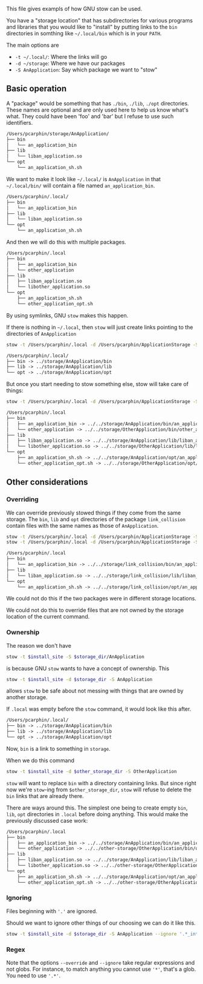 This file gives exampls of how GNU stow can be used.

You have a "storage location" that has subdirectories for various programs and
libraries that you would like to "install" by putting links to the =bin=
directories in somthing like =~/.local/bin= which is in your =PATH=.

The main options are
- =-t ~/.local/=: Where the links will go
- =-d ~/storage=: Where we have our packages
- =-S AnApplication=: Say which package we want to "stow"

** Basic operation
A "package" would be something that has =./bin=, =./lib=, =./opt= directories.
These names are optional and are only used here to help us know what's what.
They could have been 'foo' and 'bar' but I refuse to use such identifiers.
#+BEGIN_SRC txt
/Users/pcarphin/storage/AnApplication/
├── bin
│   └── an_application_bin
├── lib
│   └── liban_application.so
└── opt
    └── an_application_sh.sh
#+END_SRC

We want to make it look like =~/.local/= is =AnApplication= in that
=~/.local/bin/= will contain a file named =an_application_bin=.
#+BEGIN_SRC txt
/Users/pcarphin/.local/
├── bin
│   └── an_application_bin
├── lib
│   └── liban_application.so
└── opt
    └── an_application_sh.sh
#+END_SRC
And then we will do this with multiple packages.
#+BEGIN_SRC txt
/Users/pcarphin/.local
├── bin
│   ├── an_application_bin
│   └── other_application
├── lib
│   ├── liban_application.so
│   └── libother_application.so
└── opt
    ├── an_application_sh.sh
    └── other_application_opt.sh
#+END_SRC

By using symlinks, GNU =stow= makes this happen.

If there is nothing in =~/.local=, then =stow= will just create links
pointing to the directories of =AnApplication=
#+BEGIN_SRC sh
    stow -t /Users/pcarphin/.local -d /Users/pcarphin/ApplicationStorage -S AnApplication
#+END_SRC

#+BEGIN_SRC txt
/Users/pcarphin/.local/
├── bin -> ../storage/AnApplication/bin
├── lib -> ../storage/AnApplication/lib
└── opt -> ../storage/AnApplication/opt
#+END_SRC

But once you start needing to stow something else, stow will take care of
things:
#+BEGIN_SRC sh
    stow -t /Users/pcarphin/.local -d /Users/pcarphin/ApplicationStorage -S OtherApplication
#+END_SRC

#+BEGIN_SRC txt
/Users/pcarphin/.local
├── bin
│   ├── an_application_bin -> ../../storage/AnApplication/bin/an_application_bin
│   └── other_application -> ../../storage/OtherApplication/bin/other_application
├── lib
│   ├── liban_application.so -> ../../storage/AnApplication/lib/liban_application.so
│   └── libother_application.so -> ../../storage/OtherApplication/lib/libother_application.so
└── opt
    ├── an_application_sh.sh -> ../../storage/AnApplication/opt/an_application_sh.sh
    └── other_application_opt.sh -> ../../storage/OtherApplication/opt/other_application_opt.sh
#+END_SRC

** Other considerations

*** Overriding

We can override previously stowed things if they come from the same storage.
The =bin=, =lib= and =opt= directories of the package =link_collision= contain
files with the same names as those of =AnApplication=.

#+BEGIN_SRC sh
    stow -t /Users/pcarphin/.local -d /Users/pcarphin/ApplicationStorage -S AnApplication
    stow -t /Users/pcarphin/.local -d /Users/pcarphin/ApplicationStorage -S link_collision --override='.*'
#+END_SRC

#+BEGIN_SRC txt
/Users/pcarphin/.local
├── bin
│   └── an_application_bin -> ../../storage/link_collision/bin/an_application_bin
├── lib
│   └── liban_application.so -> ../../storage/link_collision/lib/liban_application.so
└── opt
    └── an_application_sh.sh -> ../../storage/link_collision/opt/an_application_sh.sh
#+END_SRC

We could not do this if the two packages were in different storage locations.

We could not do this to override files that are not owned by the storage
location of the current command.

*** Ownership

The reason we don't have 
#+BEGIN_SRC sh
    stow -t $install_site -S $storage_dir/AnApplication
#+END_SRC
is because GNU =stow= wants to have a concept of ownership.  This
#+BEGIN_SRC sh
    stow -t $install_site -d $storage_dir -S AnApplication
#+END_SRC
allows =stow= to be safe about not messing with things that are owned by another storage.

If =.local= was empty before the =stow= command, it would look like this after.
#+BEGIN_SRC txt
/Users/pcarphin/.local/
├── bin -> ../storage/AnApplication/bin
├── lib -> ../storage/AnApplication/lib
└── opt -> ../storage/AnApplication/opt
#+END_SRC
Now, =bin= is a link to something in =storage=.

When we do this command
#+BEGIN_SRC sh
    stow -t $install_site -d $other_storage_dir -S OtherApplication
#+END_SRC
=stow= will want to replace =bin= with a directory containing links.  But since
right now we're =stow=-ing from =$other_storage_dir=, =stow= will refuse to
delete the =bin= links that are already there.

There are ways around this.  The simplest one being to create empty =bin=,
=lib=, =opt= directories in =.local= before doing anything.  This would make the
previously discussed case work:
#+BEGIN_SRC txt
/Users/pcarphin/.local
├── bin
│   ├── an_application_bin -> ../../storage/AnApplication/bin/an_application_bin
│   └── other_application -> ../../other-storage/OtherApplication/bin/other_application
├── lib
│   ├── liban_application.so -> ../../storage/AnApplication/lib/liban_application.so
│   └── libother_application.so -> ../../other-storage/OtherApplication/lib/libother_application.so
└── opt
    ├── an_application_sh.sh -> ../../storage/AnApplication/opt/an_application_sh.sh
    └── other_application_opt.sh -> ../../other-storage/OtherApplication/opt/other_application_opt.sh
#+END_SRC


*** Ignoring

Files beginning with ='.'= are ignored.

Should we want to ignore other things of our choosing we can do it like this.

#+BEGIN_SRC sh
    stow -t $install_site -d $storage_dir -S AnApplication --ignore '.*_internal'
#+END_SRC



*** Regex

Note that the options =--override= and =--ignore= take regular expressions and
not globs.  For instance, to match anything you cannot use ='*'=, that's a glob. You need to use ='.*'=.
